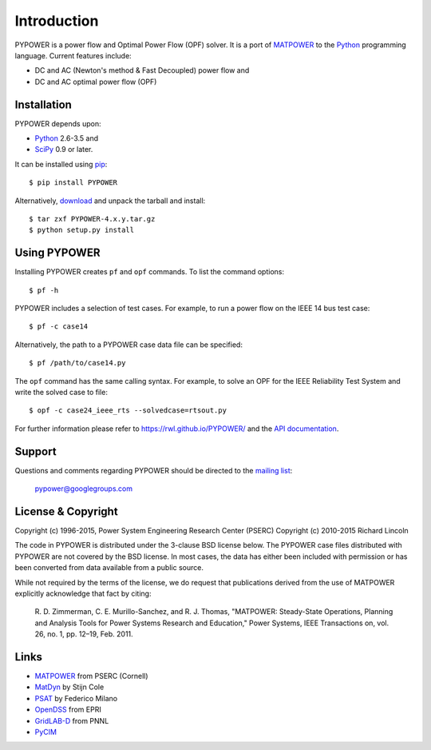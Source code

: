 ============
Introduction
============

PYPOWER is a power flow and Optimal Power Flow (OPF) solver. It is a port of
MATPOWER_ to the Python_ programming language. Current
features include:

* DC and AC (Newton's method & Fast Decoupled) power flow and
* DC and AC optimal power flow (OPF)


Installation
============

PYPOWER depends upon:

* Python_ 2.6-3.5 and
* SciPy_ 0.9 or later.

It can be installed using pip_::

  $ pip install PYPOWER

Alternatively, `download <http://pypi.python.org/pypi/PYPOWER#downloads>`_ and
unpack the tarball and install::

  $ tar zxf PYPOWER-4.x.y.tar.gz
  $ python setup.py install


Using PYPOWER
=============

Installing PYPOWER creates ``pf`` and ``opf`` commands. To list the command
options::

  $ pf -h

PYPOWER includes a selection of test cases. For example, to run a power flow
on the IEEE 14 bus test case::

  $ pf -c case14

Alternatively, the path to a PYPOWER case data file can be specified::

  $ pf /path/to/case14.py

The ``opf`` command has the same calling syntax. For example, to solve an OPF
for the IEEE Reliability Test System and write the solved case to file::

  $ opf -c case24_ieee_rts --solvedcase=rtsout.py

For further information please refer to https://rwl.github.io/PYPOWER/ and the
`API documentation`_.


Support
=======

Questions and comments regarding PYPOWER should be directed to the `mailing
list <http://groups.google.com/group/pypower>`_:

    pypower@googlegroups.com


License & Copyright
===================

Copyright (c) 1996-2015, Power System Engineering Research Center (PSERC)  
Copyright (c) 2010-2015 Richard Lincoln  

The code in PYPOWER is distributed under the 3-clause BSD license
below. The PYPOWER case files distributed with PYPOWER are not covered
by the BSD license. In most cases, the data has either been included
with permission or has been converted from data available from a
public source.

While not required by the terms of the license, we do request that
publications derived from the use of MATPOWER explicitly acknowledge
that fact by citing:

    R. D. Zimmerman, C. E. Murillo-Sanchez, and R. J. Thomas, "MATPOWER:
    Steady-State Operations, Planning and Analysis Tools for Power Systems
    Research and Education," Power Systems, IEEE Transactions on, vol. 26,
    no. 1, pp. 12–19, Feb. 2011.

Links
=====

* MATPOWER_ from PSERC (Cornell)
* MatDyn_ by Stijn Cole
* PSAT_ by Federico Milano
* OpenDSS_ from EPRI
* GridLAB-D_ from PNNL
* PyCIM_

.. _Python: http://www.python.org
.. _pip: https://pip.pypa.io
.. _SciPy: http://www.scipy.org
.. _MATPOWER: http://www.pserc.cornell.edu/matpower/
.. _Git: http://git-scm.com/
.. _GitHub: http://github.com/rwl/PYPOWER
.. _`API documentation`: https://rwl.github.io/PYPOWER/api
.. _PyCIM: http://www.pycim.org
.. _MatDyn: http://www.esat.kuleuven.be/electa/teaching/matdyn/
.. _PSAT: http://www.uclm.es/area/gsee/web/Federico/psat.htm
.. _OpenDSS: http://sourceforge.net/projects/electricdss/
.. _GridLAB-D: http://sourceforge.net/projects/gridlab-d/
